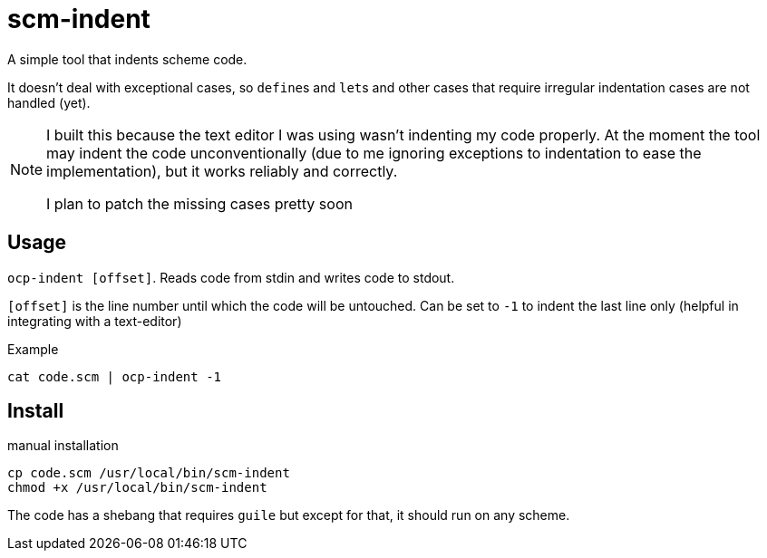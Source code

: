 = scm-indent

A simple tool that indents scheme code.

It doesn't deal with exceptional cases, so ``define``s and ``let``s and other cases that require irregular indentation cases are not handled (yet).

[NOTE]
====
I built this because the text editor I was using wasn't indenting my code properly. At the moment the tool may indent the code unconventionally (due to me ignoring exceptions to indentation to ease the implementation), but it works reliably and correctly.

I plan to patch the missing cases pretty soon
====

== Usage

`ocp-indent [offset]`. Reads code from stdin and writes code to stdout.

`[offset]` is the line number until which the code will be untouched. Can be set to `-1` to indent the last line only (helpful in integrating with a text-editor)

.Example
[source]
----
cat code.scm | ocp-indent -1
----

== Install

.manual installation
[source]
----
cp code.scm /usr/local/bin/scm-indent
chmod +x /usr/local/bin/scm-indent
----

The code has a shebang that requires `guile` but except for that, it should run on any scheme.
